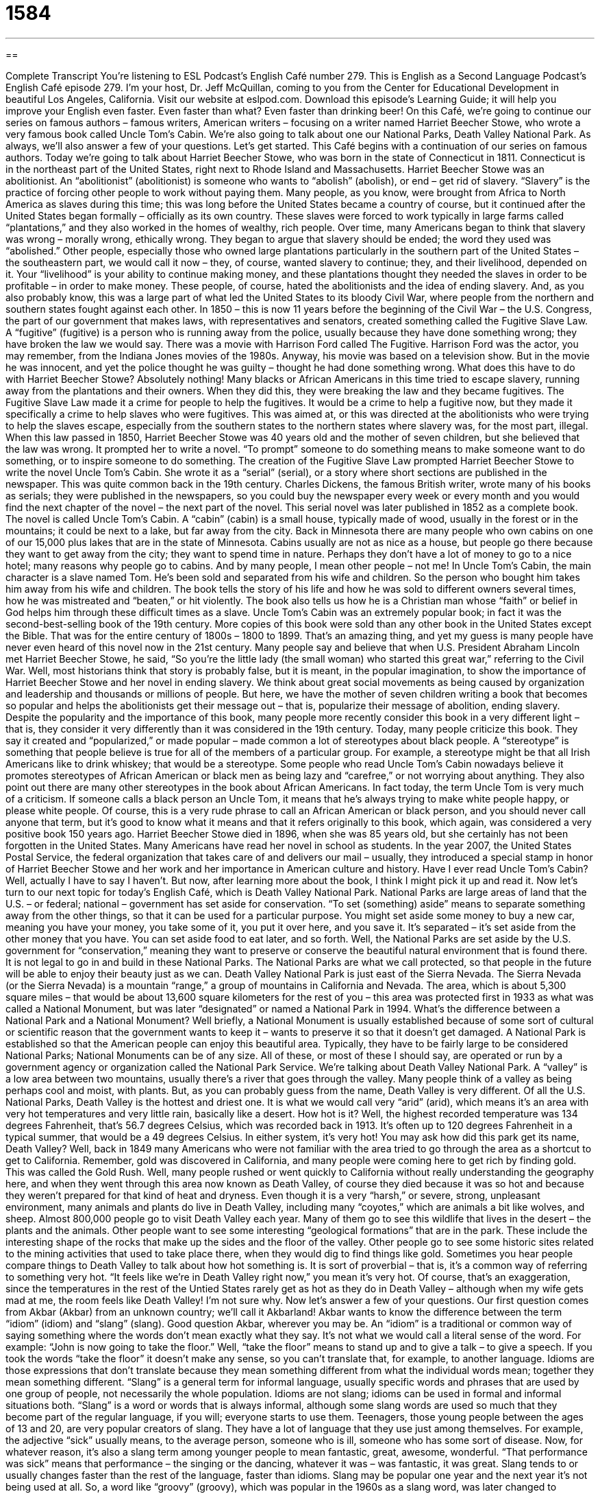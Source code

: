 = 1584
:toc: left
:toclevels: 3
:sectnums:
:stylesheet: ../../../myAdocCss.css

'''

== 

Complete Transcript
You’re listening to ESL Podcast’s English Café number 279.
This is English as a Second Language Podcast’s English Café episode 279. I’m your host, Dr. Jeff McQuillan, coming to you from the Center for Educational Development in beautiful Los Angeles, California.
Visit our website at eslpod.com. Download this episode’s Learning Guide; it will help you improve your English even faster. Even faster than what? Even faster than drinking beer!
On this Café, we’re going to continue our series on famous authors – famous writers, American writers – focusing on a writer named Harriet Beecher Stowe, who wrote a very famous book called Uncle Tom’s Cabin. We’re also going to talk about one our National Parks, Death Valley National Park. As always, we’ll also answer a few of your questions. Let’s get started.
This Café begins with a continuation of our series on famous authors. Today we’re going to talk about Harriet Beecher Stowe, who was born in the state of Connecticut in 1811. Connecticut is in the northeast part of the United States, right next to Rhode Island and Massachusetts. Harriet Beecher Stowe was an abolitionist. An “abolitionist” (abolitionist) is someone who wants to “abolish” (abolish), or end – get rid of slavery. “Slavery” is the practice of forcing other people to work without paying them. Many people, as you know, were brought from Africa to North America as slaves during this time; this was long before the United States became a country of course, but it continued after the United States began formally – officially as its own country. These slaves were forced to work typically in large farms called “plantations,” and they also worked in the homes of wealthy, rich people.
Over time, many Americans began to think that slavery was wrong – morally wrong, ethically wrong. They began to argue that slavery should be ended; the word they used was “abolished.” Other people, especially those who owned large plantations particularly in the southern part of the United States – the southeastern part, we would call it now – they, of course, wanted slavery to continue; they, and their livelihood, depended on it. Your “livelihood” is your ability to continue making money, and these plantations thought they needed the slaves in order to be profitable – in order to make money. These people, of course, hated the abolitionists and the idea of ending slavery. And, as you also probably know, this was a large part of what led the United States to its bloody Civil War, where people from the northern and southern states fought against each other.
In 1850 – this is now 11 years before the beginning of the Civil War – the U.S. Congress, the part of our government that makes laws, with representatives and senators, created something called the Fugitive Slave Law. A “fugitive” (fugitive) is a person who is running away from the police, usually because they have done something wrong; they have broken the law we would say. There was a movie with Harrison Ford called The Fugitive. Harrison Ford was the actor, you may remember, from the Indiana Jones movies of the 1980s. Anyway, his movie was based on a television show. But in the movie he was innocent, and yet the police thought he was guilty – thought he had done something wrong. What does this have to do with Harriet Beecher Stowe? Absolutely nothing!
Many blacks or African Americans in this time tried to escape slavery, running away from the plantations and their owners. When they did this, they were breaking the law and they became fugitives. The Fugitive Slave Law made it a crime for people to help the fugitives. It would be a crime to help a fugitive now, but they made it specifically a crime to help slaves who were fugitives. This was aimed at, or this was directed at the abolitionists who were trying to help the slaves escape, especially from the southern states to the northern states where slavery was, for the most part, illegal.
When this law passed in 1850, Harriet Beecher Stowe was 40 years old and the mother of seven children, but she believed that the law was wrong. It prompted her to write a novel. “To prompt” someone to do something means to make someone want to do something, or to inspire someone to do something. The creation of the Fugitive Slave Law prompted Harriet Beecher Stowe to write the novel Uncle Tom’s Cabin. She wrote it as a “serial” (serial), or a story where short sections are published in the newspaper. This was quite common back in the 19th century. Charles Dickens, the famous British writer, wrote many of his books as serials; they were published in the newspapers, so you could buy the newspaper every week or every month and you would find the next chapter of the novel – the next part of the novel. This serial novel was later published in 1852 as a complete book.
The novel is called Uncle Tom’s Cabin. A “cabin” (cabin) is a small house, typically made of wood, usually in the forest or in the mountains; it could be next to a lake, but far away from the city. Back in Minnesota there are many people who own cabins on one of our 15,000 plus lakes that are in the state of Minnesota. Cabins usually are not as nice as a house, but people go there because they want to get away from the city; they want to spend time in nature. Perhaps they don’t have a lot of money to go to a nice hotel; many reasons why people go to cabins. And by many people, I mean other people – not me!
In Uncle Tom’s Cabin, the main character is a slave named Tom. He’s been sold and separated from his wife and children. So the person who bought him takes him away from his wife and children. The book tells the story of his life and how he was sold to different owners several times, how he was mistreated and “beaten,” or hit violently. The book also tells us how he is a Christian man whose “faith” or belief in God helps him through these difficult times as a slave.
Uncle Tom’s Cabin was an extremely popular book; in fact it was the second-best-selling book of the 19th century. More copies of this book were sold than any other book in the United States except the Bible. That was for the entire century of 1800s – 1800 to 1899. That’s an amazing thing, and yet my guess is many people have never even heard of this novel now in the 21st century.
Many people say and believe that when U.S. President Abraham Lincoln met Harriet Beecher Stowe, he said, “So you’re the little lady (the small woman) who started this great war,” referring to the Civil War. Well, most historians think that story is probably false, but it is meant, in the popular imagination, to show the importance of Harriet Beecher Stowe and her novel in ending slavery. We think about great social movements as being caused by organization and leadership and thousands or millions of people. But here, we have the mother of seven children writing a book that becomes so popular and helps the abolitionists get their message out – that is, popularize their message of abolition, ending slavery.
Despite the popularity and the importance of this book, many people more recently consider this book in a very different light – that is, they consider it very differently than it was considered in the 19th century. Today, many people criticize this book. They say it created and “popularized,” or made popular – made common a lot of stereotypes about black people. A “stereotype” is something that people believe is true for all of the members of a particular group. For example, a stereotype might be that all Irish Americans like to drink whiskey; that would be a stereotype.
Some people who read Uncle Tom’s Cabin nowadays believe it promotes stereotypes of African American or black men as being lazy and “carefree,” or not worrying about anything. They also point out there are many other stereotypes in the book about African Americans. In fact today, the term Uncle Tom is very much of a criticism. If someone calls a black person an Uncle Tom, it means that he’s always trying to make white people happy, or please white people. Of course, this is a very rude phrase to call an African American or black person, and you should never call anyone that term, but it’s good to know what it means and that it refers originally to this book, which again, was considered a very positive book 150 years ago.
Harriet Beecher Stowe died in 1896, when she was 85 years old, but she certainly has not been forgotten in the United States. Many Americans have read her novel in school as students. In the year 2007, the United States Postal Service, the federal organization that takes care of and delivers our mail – usually, they introduced a special stamp in honor of Harriet Beecher Stowe and her work and her importance in American culture and history.
Have I ever read Uncle Tom’s Cabin? Well, actually I have to say I haven’t. But now, after learning more about the book, I think I might pick it up and read it.
Now let’s turn to our next topic for today’s English Café, which is Death Valley National Park. National Parks are large areas of land that the U.S. – or federal; national – government has set aside for conservation. “To set (something) aside” means to separate something away from the other things, so that it can be used for a particular purpose. You might set aside some money to buy a new car, meaning you have your money, you take some of it, you put it over here, and you save it. It’s separated – it’s set aside from the other money that you have. You can set aside food to eat later, and so forth. Well, the National Parks are set aside by the U.S. government for “conservation,” meaning they want to preserve or conserve the beautiful natural environment that is found there. It is not legal to go in and build in these National Parks. The National Parks are what we call protected, so that people in the future will be able to enjoy their beauty just as we can.
Death Valley National Park is just east of the Sierra Nevada. The Sierra Nevada (or the Sierra Nevada) is a mountain “range,” a group of mountains in California and Nevada. The area, which is about 5,300 square miles – that would be about 13,600 square kilometers for the rest of you – this area was protected first in 1933 as what was called a National Monument, but was later “designated” or named a National Park in 1994. What’s the difference between a National Park and a National Monument? Well briefly, a National Monument is usually established because of some sort of cultural or scientific reason that the government wants to keep it – wants to preserve it so that it doesn’t get damaged. A National Park is established so that the American people can enjoy this beautiful area. Typically, they have to be fairly large to be considered National Parks; National Monuments can be of any size. All of these, or most of these I should say, are operated or run by a government agency or organization called the National Park Service.
We’re talking about Death Valley National Park. A “valley” is a low area between two mountains, usually there’s a river that goes through the valley. Many people think of a valley as being perhaps cool and moist, with plants. But, as you can probably guess from the name, Death Valley is very different.
Of all the U.S. National Parks, Death Valley is the hottest and driest one. It is what we would call very “arid” (arid), which means it’s an area with very hot temperatures and very little rain, basically like a desert. How hot is it? Well, the highest recorded temperature was 134 degrees Fahrenheit, that’s 56.7 degrees Celsius, which was recorded back in 1913. It’s often up to 120 degrees Fahrenheit in a typical summer, that would be a 49 degrees Celsius. In either system, it’s very hot!
You may ask how did this park get its name, Death Valley? Well, back in 1849 many Americans who were not familiar with the area tried to go through the area as a shortcut to get to California. Remember, gold was discovered in California, and many people were coming here to get rich by finding gold. This was called the Gold Rush. Well, many people rushed or went quickly to California without really understanding the geography here, and when they went through this area now known as Death Valley, of course they died because it was so hot and because they weren’t prepared for that kind of heat and dryness.
Even though it is a very “harsh,” or severe, strong, unpleasant environment, many animals and plants do live in Death Valley, including many “coyotes,” which are animals a bit like wolves, and sheep.
Almost 800,000 people go to visit Death Valley each year. Many of them go to see this wildlife that lives in the desert – the plants and the animals. Other people want to see some interesting “geological formations” that are in the park. These include the interesting shape of the rocks that make up the sides and the floor of the valley. Other people go to see some historic sites related to the mining activities that used to take place there, when they would dig to find things like gold.
Sometimes you hear people compare things to Death Valley to talk about how hot something is. It is sort of proverbial – that is, it’s a common way of referring to something very hot. “It feels like we’re in Death Valley right now,” you mean it’s very hot. Of course, that’s an exaggeration, since the temperatures in the rest of the Untied States rarely get as hot as they do in Death Valley – although when my wife gets mad at me, the room feels like Death Valley! I’m not sure why.
Now let’s answer a few of your questions.
Our first question comes from Akbar (Akbar) from an unknown country; we’ll call it Akbarland! Akbar wants to know the difference between the term “idiom” (idiom) and “slang” (slang). Good question Akbar, wherever you may be.
An “idiom” is a traditional or common way of saying something where the words don’t mean exactly what they say. It’s not what we would call a literal sense of the word. For example: “John is now going to take the floor.” Well, “take the floor” means to stand up and to give a talk – to give a speech. If you took the words “take the floor” it doesn’t make any sense, so you can’t translate that, for example, to another language. Idioms are those expressions that don’t translate because they mean something different from what the individual words mean; together they mean something different.
“Slang” is a general term for informal language, usually specific words and phrases that are used by one group of people, not necessarily the whole population. Idioms are not slang; idioms can be used in formal and informal situations both. “Slang” is a word or words that is always informal, although some slang words are used so much that they become part of the regular language, if you will; everyone starts to use them. Teenagers, those young people between the ages of 13 and 20, are very popular creators of slang. They have a lot of language that they use just among themselves. For example, the adjective “sick” usually means, to the average person, someone who is ill, someone who has some sort of disease. Now, for whatever reason, it’s also a slang term among younger people to mean fantastic, great, awesome, wonderful. “That performance was sick” means that performance – the singing or the dancing, whatever it was – was fantastic, it was great.
Slang tends to or usually changes faster than the rest of the language, faster than idioms. Slang may be popular one year and the next year it’s not being used at all. So, a word like “groovy” (groovy), which was popular in the 1960s as a slang word, was later changed to expressions such as “cool”: “Boy, that’s cool.” “Cool” has lasted a lot longer than “groovy.” If you say “groovy” people will kind of laugh, unless you are making a joke referring to the 1960s or trying to sound like you’re from the 1960s. I don’t need to sound like I’m from the 1960s because I was born in the 1960s!
Murai (Murai) in Japan wants to know the meaning of an expression, “a chunk of rural wilderness.” Well, there are three terms there: “chunk,” “rural,” and “wilderness.” Let’s start with “chunk.”
“Chunk” is usually a large amount of something: “Would you cut me a chunk of that cake?” It’s a kind of informal word. “Chunk” is a little…I guess you could think of it as being a little crude, something that isn’t necessarily measured and cut very carefully, or a piece of something.
“Rural” (rural) means not in the city, away from the city, usually referring to farmland or large areas where there are no buildings and very few people. The rural community are those people who live in small cities – small towns really, and out in the countryside, in farms and so forth.
“Wilderness” is an area of nature such as a forest or a desert, where there are very few people living. The word “wilderness” has this idea of wild, uncontrollable, something that you can’t control very easily; it’s too big, it’s too wild.
So, the expression “a chunk of rural wilderness” would mean an area away from the city that was a little, we might say, untamed, that is a little wild, an area that doesn’t have very many people.
I have to say that the word “chunk” here is a little unusual in this context. It’s possible to say that, it’s not that common however.
Finally, Lê Hoàng (Lê Hoàng) from Vietnam wants to know the meaning of the phrase “the rest of (something).” “The rest of” means others that have not been used, that we haven’t talked about, things that haven’t been completed. We might also say “the remainder” of something. For example: “It’s one o’clock in the afternoon. What are we going to do for the rest of the day?” meaning for the time that is remaining – that is left in this day. Or, “Where are the rest of the cookies. I had 10 cookies here and now there are only 5.” Someone ate the other five, where are the rest of them?
Another common way of saying “the rest of” is “the remainder,” as I mentioned just now. However, “remainder” is probably a little more formal than “rest” in terms of expressing that idea of what is left. The word “remainder” is also used in mathematical contexts.
If you have a question that is not mathematical, you can email us. Our email address is eslpod@eslpod.com. We won’t have the opportunity to answer all of your questions, but we’ll do the best we can.
From Los Angeles, California, I’m Jeff McQuillan. Thank you for listening. Come back and listen to us again on the English Café.
ESL Podcast’s English Café is written and produced by Dr. Jeff McQuillan and Dr. Lucy Tse, copyright 2011 by the Center for Educational Development.
Glossary
abolitionist – a person who wants to end slavery; a person who acts to try to end slavery
* In the early 1800s, abolitionists began speaking out in public against slavery.
slavery – the practice of owning another person and forcing them to work without paying them
* Large farms in the southern United States relied on slavery for labor.
livelihood – the means to earn money to live; the way that one earns money to pay for one’s living expenses
* This town’s livelihood depends mainly on fishing.
fugitive – a person who is running away from the police, usually because he or she has broken a law
* After killing his boss, the fugitive stole a car, drove to Canada, and disappeared.
to prompt – to make or cause someone to want to do something; to inspire someone to do something
* The high number of injuries in this factory has prompted a review of safety conditions.
cabin – a small house made of wood, usually in the forest or in the mountains, far away from a city
* We go to our cabin by the lake each weekend to go boating and swimming.
stereotype – something that people believe is true about all the people in a particular group
* Nicole is tired of the stereotype that blonds are dumb.
to set aside – to separate something so it can be used for a particular purpose
* If you can’t leave work in time for the party, I’ll set aside some birthday cake for you.
valley – the low area between two mountains; an area of land that is lower than the area around it
* Air quality is usually worse in the valleys than in the mountains.
arid – with very hot temperatures and very little rainfall
* Most of Arizona is arid and not a good place to spend the summer months.
harsh – a severe, strong, and unpleasant environment
* Living at the North Pole is difficult because of the harsh weather conditions.
geological formation – the shapes formed by rocks and other natural features of the land
* The scientists were excited to find new geological formations on the surface of the moon.
idiom – a way of saying something with words that may make no literal (exact) sense and cannot easily be translated to another language
* One of my favorite idioms is “a horse of a different color,” which is used to talk about an issue that is entirely different from the one that was discussed earlier.
slang – informal language that sometimes consists of words or phrases used by one group of people but not most others
* Video games players often speak to each other in slang that people who don’t play video games aren’t able to understand.
chunk – a thick piece; a large amount
* I tried to melt the cheese in the large saucepan, but there’s still a large chunk that is not melted at the bottom.
rural – having to do with nature or farmland, or with people who live away from the city
* This play takes place in a rural setting – a small town with only a few farmhouses.
wilderness – an area of nature, such as forest or desert, with few or no people living in it; a real or imagined area that seems wild or uncontrollable
* My parents taught me skills I can use to survive in the wilderness.
the rest of (something) – the ones left over after something has been completed, used, or dealt with; the remainder of something
* Do you want the rest of the pasta in the refrigerator, or can I eat it for dinner?
What Insiders Know
The Hottest and Coldest Recorded Temperatures in the U.S.
In this English Cafe, we talked about one of the hottest places in the United States: Death Valley. While Death Valley has the highest “recorded” (documented; written down) temperature, it is “by no means” (definitely not; not at all) the only area in the U.S. with “extreme” (highest or nearly the highest; unusual; exceptional) temperatures.
Other states that have recorded extreme high temperatures include Arizona, Nevada, and Kansas.
Highest Recorded Temperatures in the United States
State (Place)		Temperature	Date
Arizona (Lake Havasu City)	128°F / 53°C	July 5, 2007
Nevada (Laughlin)		125°F / 52°C	June 29, 1994
Kansas (Alton)		21°F / 49°C	July 24, 1936
The large size of the U.S. also means that there are “great” (large; very much) “variations” (differences) of temperatures between the “northernmost” (located the farthest north) and the “southernmost” (located the farthest south) cities and states. Not surprisingly, you’ll find the lowest recorded temperature in the state of Alaska. Other states with extreme low temperatures are Montana and Utah.
Lowest Recorded Temperatures in the United States
State (Place)		Temperature	Date
Alaska (Prospect Creek)	-80°F / -62°C	January 23, 1971
Montana (Rogers Pass)	-70°F / -57°C	January 20, 1954
Utah (Peter Sinks)		-69°F / -56°C	February 1, 1985